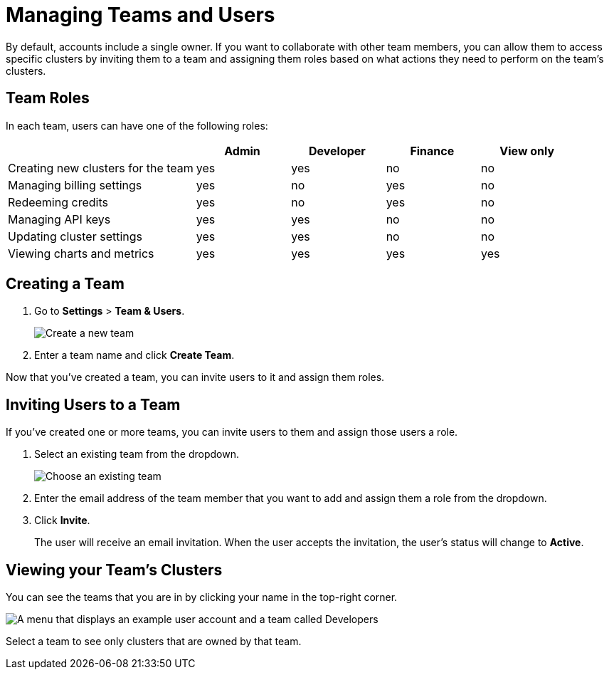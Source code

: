 = Managing Teams and Users
:description: By default, accounts include a single owner. If you want to collaborate with other team members, you can allow them to access specific clusters by inviting them to a team and assigning them roles based on what actions they need to perform on the team's clusters.

{description}

== Team Roles

In each team, users can have one of the following roles:

[cols="2a,1a,1a,1a,1a"]
|===
||Admin|Developer|Finance|View only

|Creating new clusters for the team
|yes
|yes
|no
|no

|Managing billing settings
|yes
|no
|yes
|no

|Redeeming credits
|yes
|no
|yes
|no

|Managing API keys
|yes
|yes
|no
|no

|Updating cluster settings
|yes
|yes
|no
|no

|Viewing charts and metrics
|yes
|yes
|yes
|yes


|===

== Creating a Team

. Go to *Settings* > *Team & Users*.
+
image:teams-and-users.png[Create a new team]

. Enter a team name and click *Create Team*.

Now that you've created a team, you can invite users to it and assign them roles.

== Inviting Users to a Team

If you've created one or more teams, you can invite users to them and assign those users a role.

. Select an existing team from the dropdown.
+
image:choose-team.png[Choose an existing team]

. Enter the email address of the team member that you want to add and assign them a role from the dropdown.

. Click *Invite*.
+
The user will receive an email invitation. When the user accepts the invitation, the user's status will change to *Active*.

== Viewing your Team's Clusters

You can see the teams that you are in by clicking your name in the top-right corner.
 
image:your-teams.png[A menu that displays an example user account and a team called Developers]

Select a team to see only clusters that are owned by that team.